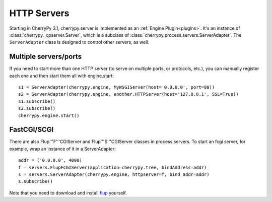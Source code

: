 ************
HTTP Servers
************

Starting in CherryPy 3.1, cherrypy.server is implemented as an
:ref:`Engine Plugin<plugins>`. It's
an instance of :class:`cherrypy._cpserver.Server`, which is a subclass of
:class:`cherrypy.process.servers.ServerAdapter`. The ``ServerAdapter`` class
is designed to control other servers, as well.

Multiple servers/ports
======================

If you need to start more than one HTTP server (to serve on multiple ports, or
protocols, etc.), you can manually register each one and then start them all
with engine.start::

    s1 = ServerAdapter(cherrypy.engine, MyWSGIServer(host='0.0.0.0', port=80))
    s2 = ServerAdapter(cherrypy.engine, another.HTTPServer(host='127.0.0.1', SSL=True))
    s1.subscribe()
    s2.subscribe()
    cherrypy.engine.start()

FastCGI/SCGI
============

There are also Flup'''F'''CGIServer and Flup'''S'''CGIServer classes in
process.servers. To start an fcgi server, for example, wrap an instance of it in
a ServerAdapter::

    addr = ('0.0.0.0', 4000)
    f = servers.FlupFCGIServer(application=cherrypy.tree, bindAddress=addr)
    s = servers.ServerAdapter(cherrypy.engine, httpserver=f, bind_addr=addr)
    s.subscribe()

Note that you need to download and install `flup <http://trac.saddi.com/flup>`_
yourself.
